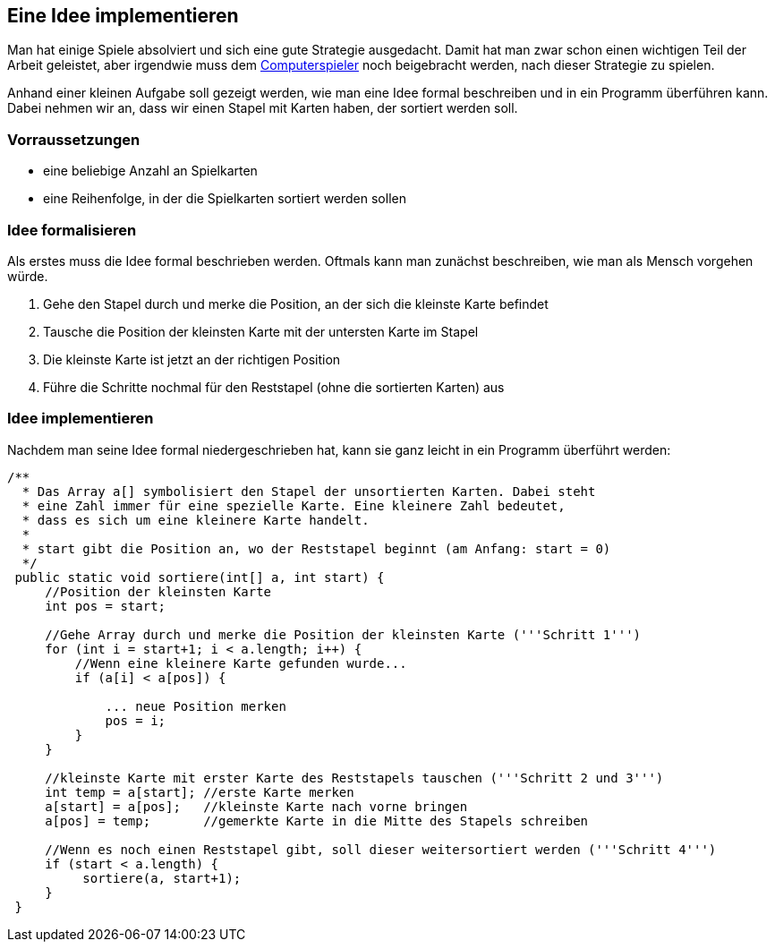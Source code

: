 == Eine Idee implementieren

Man hat einige Spiele absolviert und sich eine gute Strategie
ausgedacht. Damit hat man zwar schon einen wichtigen Teil der Arbeit
geleistet, aber irgendwie muss dem
<<der-computerspieler,Computerspieler>> noch beigebracht werden, nach
dieser Strategie zu spielen.

Anhand einer kleinen Aufgabe soll gezeigt werden, wie man eine Idee
formal beschreiben und in ein Programm überführen kann. Dabei nehmen wir
an, dass wir einen Stapel mit Karten haben, der sortiert werden soll.

[[vorraussetzungen]]
=== Vorraussetzungen

* eine beliebige Anzahl an Spielkarten
* eine Reihenfolge, in der die Spielkarten sortiert werden sollen

[[idee-formalisieren]]
=== Idee formalisieren

Als erstes muss die Idee formal beschrieben werden. Oftmals kann man
zunächst beschreiben, wie man als Mensch vorgehen würde.

1.  Gehe den Stapel durch und merke die Position, an der sich die
kleinste Karte befindet
2.  Tausche die Position der kleinsten Karte mit der untersten Karte im
Stapel
3.  Die kleinste Karte ist jetzt an der richtigen Position
4.  Führe die Schritte nochmal für den Reststapel (ohne die sortierten
Karten) aus

[[idee-implementieren]]
=== Idee implementieren

Nachdem man seine Idee formal niedergeschrieben hat, kann sie ganz
leicht in ein Programm überführt werden:

[source,java]
----
/**
  * Das Array a[] symbolisiert den Stapel der unsortierten Karten. Dabei steht 
  * eine Zahl immer für eine spezielle Karte. Eine kleinere Zahl bedeutet, 
  * dass es sich um eine kleinere Karte handelt.
  * 
  * start gibt die Position an, wo der Reststapel beginnt (am Anfang: start = 0)
  */
 public static void sortiere(int[] a, int start) {
     //Position der kleinsten Karte
     int pos = start;
 
     //Gehe Array durch und merke die Position der kleinsten Karte ('''Schritt 1''')
     for (int i = start+1; i < a.length; i++) {
         //Wenn eine kleinere Karte gefunden wurde...
         if (a[i] < a[pos]) {
 
             ... neue Position merken
             pos = i;
         }
     }
 
     //kleinste Karte mit erster Karte des Reststapels tauschen ('''Schritt 2 und 3''')
     int temp = a[start]; //erste Karte merken
     a[start] = a[pos];   //kleinste Karte nach vorne bringen
     a[pos] = temp;       //gemerkte Karte in die Mitte des Stapels schreiben
 
     //Wenn es noch einen Reststapel gibt, soll dieser weitersortiert werden ('''Schritt 4''')
     if (start < a.length) {
          sortiere(a, start+1);
     }
 }
----